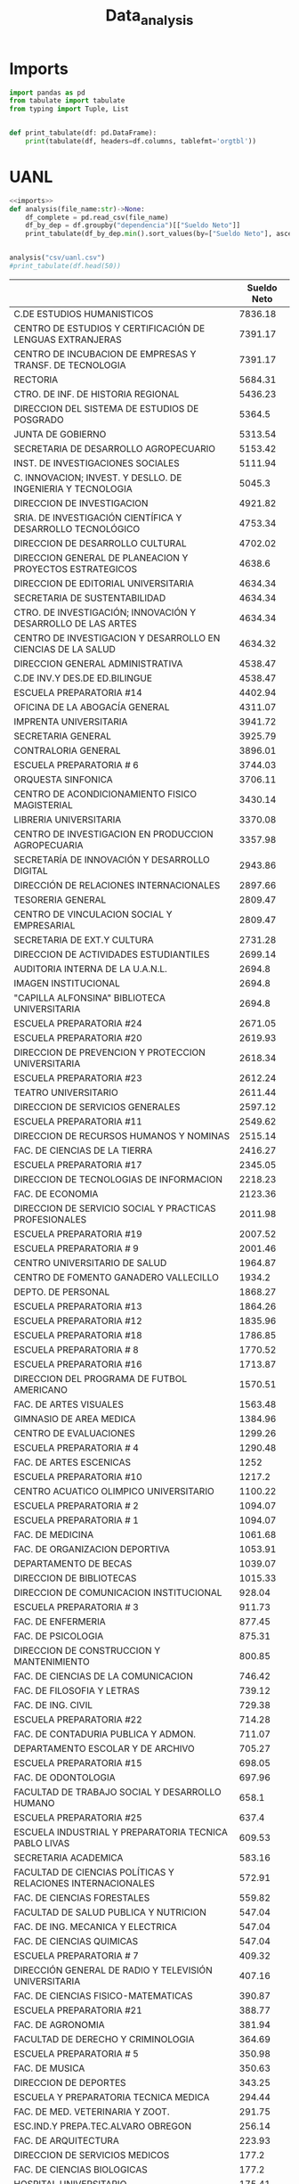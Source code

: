 #+TITLE: Data_analysis

* Imports
#+NAME: imports
#+BEGIN_SRC python :session data :results replace drawer output :exports both
import pandas as pd
from tabulate import tabulate
from typing import Tuple, List


def print_tabulate(df: pd.DataFrame):
    print(tabulate(df, headers=df.columns, tablefmt='orgtbl'))

#+END_SRC

#+RESULTS: imports
:results:
:end:


* UANL

#+BEGIN_SRC python :session data :results replace drawer output :exports both :tangle uanl_analysis.py :noweb yes :eval never-export
<<imports>>
def analysis(file_name:str)->None:
    df_complete = pd.read_csv(file_name)
    df_by_dep = df.groupby("dependencia")[["Sueldo Neto"]]
    print_tabulate(df_by_dep.min().sort_values(by=["Sueldo Neto"], ascending=False))


analysis("csv/uanl.csv")
#print_tabulate(df.head(50))

#+END_SRC

#+RESULTS:
:results:
|                                                              | Sueldo Neto |
|--------------------------------------------------------------+-------------|
| C.DE ESTUDIOS HUMANISTICOS                                   |     7836.18 |
| CENTRO DE ESTUDIOS Y CERTIFICACIÓN DE LENGUAS EXTRANJERAS    |     7391.17 |
| CENTRO DE INCUBACION DE EMPRESAS Y TRANSF. DE TECNOLOGIA     |     7391.17 |
| RECTORIA                                                     |     5684.31 |
| CTRO. DE INF. DE HISTORIA REGIONAL                           |     5436.23 |
| DIRECCION DEL SISTEMA DE ESTUDIOS DE POSGRADO                |      5364.5 |
| JUNTA DE GOBIERNO                                            |     5313.54 |
| SECRETARIA DE DESARROLLO AGROPECUARIO                        |     5153.42 |
| INST. DE INVESTIGACIONES SOCIALES                            |     5111.94 |
| C. INNOVACION; INVEST. Y DESLLO. DE INGENIERIA Y TECNOLOGIA  |      5045.3 |
| DIRECCION DE INVESTIGACION                                   |     4921.82 |
| SRIA. DE INVESTIGACIÓN CIENTÍFICA Y DESARROLLO TECNOLÓGICO   |     4753.34 |
| DIRECCION DE DESARROLLO CULTURAL                             |     4702.02 |
| DIRECCION GENERAL DE PLANEACION Y PROYECTOS ESTRATEGICOS     |      4638.6 |
| DIRECCION DE EDITORIAL UNIVERSITARIA                         |     4634.34 |
| SECRETARIA DE SUSTENTABILIDAD                                |     4634.34 |
| CTRO. DE INVESTIGACIÓN; INNOVACIÓN Y DESARROLLO DE LAS ARTES |     4634.34 |
| CENTRO DE INVESTIGACION Y DESARROLLO EN CIENCIAS DE LA SALUD |     4634.32 |
| DIRECCION GENERAL ADMINISTRATIVA                             |     4538.47 |
| C.DE INV.Y DES.DE ED.BILINGUE                                |     4538.47 |
| ESCUELA PREPARATORIA #14                                     |     4402.94 |
| OFICINA DE LA ABOGACÍA GENERAL                               |     4311.07 |
| IMPRENTA UNIVERSITARIA                                       |     3941.72 |
| SECRETARIA GENERAL                                           |     3925.79 |
| CONTRALORIA GENERAL                                          |     3896.01 |
| ESCUELA PREPARATORIA # 6                                     |     3744.03 |
| ORQUESTA SINFONICA                                           |     3706.11 |
| CENTRO DE ACONDICIONAMIENTO FISICO MAGISTERIAL               |     3430.14 |
| LIBRERIA UNIVERSITARIA                                       |     3370.08 |
| CENTRO DE INVESTIGACION EN PRODUCCION AGROPECUARIA           |     3357.98 |
| SECRETARÍA DE INNOVACIÓN Y DESARROLLO DIGITAL                |     2943.86 |
| DIRECCIÓN DE RELACIONES INTERNACIONALES                      |     2897.66 |
| TESORERIA GENERAL                                            |     2809.47 |
| CENTRO DE VINCULACION SOCIAL Y EMPRESARIAL                   |     2809.47 |
| SECRETARIA DE EXT.Y CULTURA                                  |     2731.28 |
| DIRECCION DE ACTIVIDADES ESTUDIANTILES                       |     2699.14 |
| AUDITORIA INTERNA DE LA U.A.N.L.                             |      2694.8 |
| IMAGEN INSTITUCIONAL                                         |      2694.8 |
| "CAPILLA ALFONSINA" BIBLIOTECA UNIVERSITARIA                 |      2694.8 |
| ESCUELA PREPARATORIA #24                                     |     2671.05 |
| ESCUELA PREPARATORIA #20                                     |     2619.93 |
| DIRECCION DE PREVENCION Y PROTECCION UNIVERSITARIA           |     2618.34 |
| ESCUELA PREPARATORIA #23                                     |     2612.24 |
| TEATRO UNIVERSITARIO                                         |     2611.44 |
| DIRECCION DE SERVICIOS GENERALES                             |     2597.12 |
| ESCUELA PREPARATORIA #11                                     |     2549.62 |
| DIRECCION DE RECURSOS HUMANOS Y NOMINAS                      |     2515.14 |
| FAC. DE CIENCIAS DE LA TIERRA                                |     2416.27 |
| ESCUELA PREPARATORIA #17                                     |     2345.05 |
| DIRECCION DE TECNOLOGIAS DE INFORMACION                      |     2218.23 |
| FAC. DE ECONOMIA                                             |     2123.36 |
| DIRECCION DE SERVICIO SOCIAL Y PRACTICAS PROFESIONALES       |     2011.98 |
| ESCUELA PREPARATORIA #19                                     |     2007.52 |
| ESCUELA PREPARATORIA # 9                                     |     2001.46 |
| CENTRO UNIVERSITARIO DE SALUD                                |     1964.87 |
| CENTRO DE FOMENTO GANADERO VALLECILLO                        |      1934.2 |
| DEPTO. DE PERSONAL                                           |     1868.27 |
| ESCUELA PREPARATORIA #13                                     |     1864.26 |
| ESCUELA PREPARATORIA #12                                     |     1835.96 |
| ESCUELA PREPARATORIA #18                                     |     1786.85 |
| ESCUELA PREPARATORIA # 8                                     |     1770.52 |
| ESCUELA PREPARATORIA #16                                     |     1713.87 |
| DIRECCION DEL PROGRAMA DE FUTBOL AMERICANO                   |     1570.51 |
| FAC. DE ARTES VISUALES                                       |     1563.48 |
| GIMNASIO DE AREA MEDICA                                      |     1384.96 |
| CENTRO DE EVALUACIONES                                       |     1299.26 |
| ESCUELA PREPARATORIA # 4                                     |     1290.48 |
| FAC. DE ARTES ESCENICAS                                      |        1252 |
| ESCUELA PREPARATORIA #10                                     |      1217.2 |
| CENTRO ACUATICO OLIMPICO UNIVERSITARIO                       |     1100.22 |
| ESCUELA PREPARATORIA # 2                                     |     1094.07 |
| ESCUELA PREPARATORIA # 1                                     |     1094.07 |
| FAC. DE MEDICINA                                             |     1061.68 |
| FAC. DE ORGANIZACION DEPORTIVA                               |     1053.91 |
| DEPARTAMENTO DE BECAS                                        |     1039.07 |
| DIRECCION DE BIBLIOTECAS                                     |     1015.33 |
| DIRECCION DE COMUNICACION INSTITUCIONAL                      |      928.04 |
| ESCUELA PREPARATORIA # 3                                     |      911.73 |
| FAC. DE ENFERMERIA                                           |      877.45 |
| FAC. DE PSICOLOGIA                                           |      875.31 |
| DIRECCION DE CONSTRUCCION Y MANTENIMIENTO                    |      800.85 |
| FAC. DE CIENCIAS DE LA COMUNICACION                          |      746.42 |
| FAC. DE FILOSOFIA Y LETRAS                                   |      739.12 |
| FAC. DE ING. CIVIL                                           |      729.38 |
| ESCUELA PREPARATORIA #22                                     |      714.28 |
| FAC. DE CONTADURIA PUBLICA Y ADMON.                          |      711.07 |
| DEPARTAMENTO ESCOLAR Y DE ARCHIVO                            |      705.27 |
| ESCUELA PREPARATORIA #15                                     |      698.05 |
| FAC. DE ODONTOLOGIA                                          |      697.96 |
| FACULTAD DE TRABAJO SOCIAL Y DESARROLLO HUMANO               |       658.1 |
| ESCUELA PREPARATORIA #25                                     |       637.4 |
| ESCUELA INDUSTRIAL Y PREPARATORIA TECNICA PABLO LIVAS        |      609.53 |
| SECRETARIA ACADEMICA                                         |      583.16 |
| FACULTAD DE CIENCIAS POLÍTICAS Y RELACIONES INTERNACIONALES  |      572.91 |
| FAC. DE CIENCIAS FORESTALES                                  |      559.82 |
| FACULTAD DE SALUD PUBLICA Y NUTRICION                        |      547.04 |
| FAC. DE ING. MECANICA Y ELECTRICA                            |      547.04 |
| FAC. DE CIENCIAS QUIMICAS                                    |      547.04 |
| ESCUELA PREPARATORIA # 7                                     |      409.32 |
| DIRECCIÓN GENERAL DE RADIO Y TELEVISIÓN UNIVERSITARIA        |      407.16 |
| FAC. DE CIENCIAS FISICO-MATEMATICAS                          |      390.87 |
| ESCUELA PREPARATORIA #21                                     |      388.77 |
| FAC. DE AGRONOMIA                                            |      381.94 |
| FACULTAD DE DERECHO Y CRIMINOLOGIA                           |      364.69 |
| ESCUELA PREPARATORIA # 5                                     |      350.98 |
| FAC. DE MUSICA                                               |      350.63 |
| DIRECCION DE DEPORTES                                        |      343.25 |
| ESCUELA Y PREPARATORIA TECNICA MEDICA                        |      294.44 |
| FAC. DE MED. VETERINARIA Y ZOOT.                             |      291.75 |
| ESC.IND.Y PREPA.TEC.ALVARO OBREGON                           |      256.14 |
| FAC. DE ARQUITECTURA                                         |      223.93 |
| DIRECCION DE SERVICIOS MEDICOS                               |       177.2 |
| FAC. DE CIENCIAS BIOLOGICAS                                  |       177.2 |
| HOSPITAL UNIVERSITARIO                                       |      175.41 |
:end:
* Estados

#+BEGIN_SRC python :session data :results replace drawer output :exports both :tangle estados_analysis.py :noweb yes :eval never-export
<<imports>>
def analysis(file_name:str)->pd.DataFrame:
    df = pd.read_csv(file_name)
    df["hab_x_km2"] = df["poblacion_2020"] / df["area_km"]
    df["hab_x_mi"] = df["poblacion_2020"] / df["area_mi"]
    print(sum(df["poblacion_2020"]))
    return df

df = analysis("csv/estados_limpio.csv")
print_tabulate(df.head())
print_tabulate(df.describe())
print(df["poblacion_2020"].sum())

#+END_SRC

#+RESULTS:
:results:
126 014 024.0


|    | estado              | nombre_oficial      | capital                   | ciudad_mas_grande         |   poblacion_2020 |   num_de_municipios |   lugar | fecha_de_admision   |   area_km |   area_mi |   hab_x_km2 |   hab_x_mi |
|----+---------------------+---------------------+---------------------------+---------------------------+------------------+---------------------+---------+---------------------+-----------+-----------+-------------+------------|
|  0 | Aguascalientes      | Aguascalientes      | Aguascalientes            | Aguascalientes            |      1.42561e+06 |                  11 |      24 | 1857-02-05          |    5615.7 |    2168.2 |    253.861  |   657.507  |
|  1 | Baja California     | Baja California     | Mexicali                  | Tijuana                   |      3.76902e+06 |                   6 |      29 | 1952-01-16          |   71450   |   27587   |     52.7505 |   136.623  |
|  2 | Baja California Sur | Baja California Sur | La Paz                    | La Paz                    | 798447           |                   5 |      31 | 1974-10-08          |   73909.4 |   28536.6 |     10.8031 |    27.9798 |
|  3 | Campeche            | Campeche            | San Francisco de Campeche | San Francisco de Campeche | 928363           |                  13 |      25 | 1863-04-29          |   57484.9 |   22195   |     16.1497 |    41.8276 |
|  4 | Chiapas             | Chiapas             | Tuxtla Gutiérrez          | Tuxtla Gutiérrez          |      5.54383e+06 |                 124 |      19 | 1824-09-14          |   73311   |   28305.5 |     75.6207 |   195.857  |



|       |   poblacion_2020 |   num_de_municipios |    lugar |   area_km |   area_mi |   hab_x_km2 |   hab_x_mi |
|-------+------------------+---------------------+----------+-----------+-----------+-------------+------------|
| count |     32           |             32      | 32       |      32   |     32    |     32      |    32      |
| mean  |      3.93794e+06 |             77.1875 | 16.5     |   61270.2 |  23656.6  |    309.679  |   802.022  |
| std   |      3.27801e+06 |            105.268  |  9.38083 |   53819   |  20779.6  |   1078.71   |  2793.61   |
| min   | 731391           |              5      |  1       |    1494.3 |    577    |     10.8031 |    27.9798 |
| 25%   |      1.85165e+06 |             17.75   |  8.75    |   24136.1 |   9319.05 |     43.36   |   112.302  |
| 50%   |      3.05489e+06 |             48.5    | 16.5     |   58041.8 |  22410    |     67.1707 |   173.971  |
| 75%   |      4.94759e+06 |             89.5    | 24.25    |   74250.9 |  28668.4  |    159.016  |   411.848  |
| max   |      1.69924e+07 |            570      | 32       |  247413   |  95526.5  |   6163.38   | 15961.8    |
126 014 024.0
:end:

